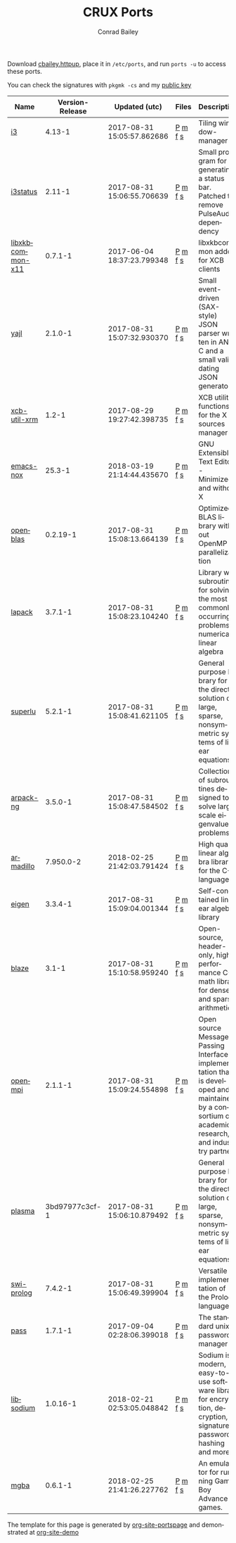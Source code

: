 #+TITLE:       CRUX Ports
#+AUTHOR:      Conrad Bailey
#+EMAIL:       conradbailey92@gmail.com
#+LANGUAGE:    en
#+OPTIONS:     H:3 num:nil \n:nil toc:nil ::t |:t ^:nil -:nil f:t *:t <:t
#+DESCRIPTION: My personal CRUX Linux ports repository

Download [[https://www3.nd.edu/~cbailey8/crux/cbailey.httpup][cbailey.httpup]], place it in ~/etc/ports~, and run ~ports -u~ to access these ports.

You can check the signatures with ~pkgmk -cs~ and my [[https://www3.nd.edu/~cbailey8/crux/cbailey.pub][public key]]

|-|-|-|-|-|
| Name | Version-Release | Updated (utc) | Files | Description |
|-|-|-|-|-|
| [[https://i3wm.org][i3]] | 4.13-1 | 2017-08-31 15:05:57.862686 | [[https://www3.nd.edu/~cbailey8/crux/i3/Pkgfile][P]] [[https://www3.nd.edu/~cbailey8/crux/i3/.md5sum][m]] [[https://www3.nd.edu/~cbailey8/crux/i3/.footprint][f]] [[https://www3.nd.edu/~cbailey8/crux/i3/.signature][s]]| Tiling window-manager |
|-|-|-|-|-|
| [[https://i3wm.org/i3status][i3status]] | 2.11-1 | 2017-08-31 15:06:55.706639 | [[https://www3.nd.edu/~cbailey8/crux/i3status/Pkgfile][P]] [[https://www3.nd.edu/~cbailey8/crux/i3status/.md5sum][m]] [[https://www3.nd.edu/~cbailey8/crux/i3status/.footprint][f]] [[https://www3.nd.edu/~cbailey8/crux/i3status/.signature][s]]| Small program for generating a status bar. Patched to remove PulseAudio dependency |
|-|-|-|-|-|
| [[http://xkbcommon.org][libxkbcommon-x11]] | 0.7.1-1 | 2017-06-04 18:37:23.799348 | [[https://www3.nd.edu/~cbailey8/crux/libxkbcommon-x11/Pkgfile][P]] [[https://www3.nd.edu/~cbailey8/crux/libxkbcommon-x11/.md5sum][m]] [[https://www3.nd.edu/~cbailey8/crux/libxkbcommon-x11/.footprint][f]] [[https://www3.nd.edu/~cbailey8/crux/libxkbcommon-x11/.signature][s]]| libxkbcommon addon for XCB clients |
|-|-|-|-|-|
| [[http://lloyd.github.io/yajl][yajl]] | 2.1.0-1 | 2017-08-31 15:07:32.930370 | [[https://www3.nd.edu/~cbailey8/crux/yajl/Pkgfile][P]] [[https://www3.nd.edu/~cbailey8/crux/yajl/.md5sum][m]] [[https://www3.nd.edu/~cbailey8/crux/yajl/.footprint][f]] [[https://www3.nd.edu/~cbailey8/crux/yajl/.signature][s]]| Small event-driven (SAX-style) JSON parser written in ANSI C and  a small validating JSON generator |
|-|-|-|-|-|
| [[https://github.com/Airblader/xcb-util-xrm][xcb-util-xrm]] | 1.2-1 | 2017-08-29 19:27:42.398735 | [[https://www3.nd.edu/~cbailey8/crux/xcb-util-xrm/Pkgfile][P]] [[https://www3.nd.edu/~cbailey8/crux/xcb-util-xrm/.md5sum][m]] [[https://www3.nd.edu/~cbailey8/crux/xcb-util-xrm/.footprint][f]] [[https://www3.nd.edu/~cbailey8/crux/xcb-util-xrm/.signature][s]]| XCB utility functions for the X resources manager |
|-|-|-|-|-|
| [[https://www.gnu.org/software/emacs][emacs-nox]] | 25.3-1 | 2018-03-19 21:14:44.435670 | [[https://www3.nd.edu/~cbailey8/crux/emacs-nox/Pkgfile][P]] [[https://www3.nd.edu/~cbailey8/crux/emacs-nox/.md5sum][m]] [[https://www3.nd.edu/~cbailey8/crux/emacs-nox/.footprint][f]] [[https://www3.nd.edu/~cbailey8/crux/emacs-nox/.signature][s]]| GNU Extensible Text Editor - Minimized and without X |
|-|-|-|-|-|
| [[http://www.openblas.net/][openblas]] | 0.2.19-1 | 2017-08-31 15:08:13.664139 | [[https://www3.nd.edu/~cbailey8/crux/openblas/Pkgfile][P]] [[https://www3.nd.edu/~cbailey8/crux/openblas/.md5sum][m]] [[https://www3.nd.edu/~cbailey8/crux/openblas/.footprint][f]] [[https://www3.nd.edu/~cbailey8/crux/openblas/.signature][s]]| Optimized BLAS library without OpenMP parallelization |
|-|-|-|-|-|
| [[http://netlib.org/lapack/][lapack]] | 3.7.1-1 | 2017-08-31 15:08:23.104240 | [[https://www3.nd.edu/~cbailey8/crux/lapack/Pkgfile][P]] [[https://www3.nd.edu/~cbailey8/crux/lapack/.md5sum][m]] [[https://www3.nd.edu/~cbailey8/crux/lapack/.footprint][f]] [[https://www3.nd.edu/~cbailey8/crux/lapack/.signature][s]]| Library with subroutines for solving the most commonly occurring problems in numerical linear algebra |
|-|-|-|-|-|
| [[http://crd-legacy.lbl.gov/~xiaoye/SuperLU/][superlu]] | 5.2.1-1 | 2017-08-31 15:08:41.621105 | [[https://www3.nd.edu/~cbailey8/crux/superlu/Pkgfile][P]] [[https://www3.nd.edu/~cbailey8/crux/superlu/.md5sum][m]] [[https://www3.nd.edu/~cbailey8/crux/superlu/.footprint][f]] [[https://www3.nd.edu/~cbailey8/crux/superlu/.signature][s]]| General purpose library for the direct solution of large, sparse, nonsymmetric systems of linear equations |
|-|-|-|-|-|
| [[https://github.com/opencollab/arpack-ng][arpack-ng]] | 3.5.0-1 | 2017-08-31 15:08:47.584502 | [[https://www3.nd.edu/~cbailey8/crux/arpack-ng/Pkgfile][P]] [[https://www3.nd.edu/~cbailey8/crux/arpack-ng/.md5sum][m]] [[https://www3.nd.edu/~cbailey8/crux/arpack-ng/.footprint][f]] [[https://www3.nd.edu/~cbailey8/crux/arpack-ng/.signature][s]]| Collection of subroutines designed to solve large scale eigenvalue problems |
|-|-|-|-|-|
| [[http://arma.sourceforge.net/][armadillo]] | 7.950.0-2 | 2018-02-25 21:42:03.791424 | [[https://www3.nd.edu/~cbailey8/crux/armadillo/Pkgfile][P]] [[https://www3.nd.edu/~cbailey8/crux/armadillo/.md5sum][m]] [[https://www3.nd.edu/~cbailey8/crux/armadillo/.footprint][f]] [[https://www3.nd.edu/~cbailey8/crux/armadillo/.signature][s]]| High quality linear algebra library for the C++ language |
|-|-|-|-|-|
| [[http://eigen.tuxfamily.org][eigen]] | 3.3.4-1 | 2017-08-31 15:09:04.001344 | [[https://www3.nd.edu/~cbailey8/crux/eigen/Pkgfile][P]] [[https://www3.nd.edu/~cbailey8/crux/eigen/.md5sum][m]] [[https://www3.nd.edu/~cbailey8/crux/eigen/.footprint][f]] [[https://www3.nd.edu/~cbailey8/crux/eigen/.signature][s]]| Self-contained linear algebra library |
|-|-|-|-|-|
| [[https://bitbucket.org/blaze-lib/blaze][blaze]] | 3.1-1 | 2017-08-31 15:10:58.959240 | [[https://www3.nd.edu/~cbailey8/crux/blaze/Pkgfile][P]] [[https://www3.nd.edu/~cbailey8/crux/blaze/.md5sum][m]] [[https://www3.nd.edu/~cbailey8/crux/blaze/.footprint][f]] [[https://www3.nd.edu/~cbailey8/crux/blaze/.signature][s]]| Open-source, header-only, high-performance C++ math library for dense and sparse arithmetic |
|-|-|-|-|-|
| [[https://www.open-mpi.org][openmpi]] | 2.1.1-1 | 2017-08-31 15:09:24.554898 | [[https://www3.nd.edu/~cbailey8/crux/openmpi/Pkgfile][P]] [[https://www3.nd.edu/~cbailey8/crux/openmpi/.md5sum][m]] [[https://www3.nd.edu/~cbailey8/crux/openmpi/.footprint][f]] [[https://www3.nd.edu/~cbailey8/crux/openmpi/.signature][s]]| Open source Message Passing Interface implementation that is developed and maintained by a consortium of academic, research, and industry partners |
|-|-|-|-|-|
| [[https://bitbucket.org/icl/plasma/][plasma]] | 3bd97977c3cf-1 | 2017-08-31 15:06:10.879492 | [[https://www3.nd.edu/~cbailey8/crux/plasma/Pkgfile][P]] [[https://www3.nd.edu/~cbailey8/crux/plasma/.md5sum][m]] [[https://www3.nd.edu/~cbailey8/crux/plasma/.footprint][f]] [[https://www3.nd.edu/~cbailey8/crux/plasma/.signature][s]]| General purpose library for the direct solution of large, sparse, nonsymmetric systems of linear equations |
|-|-|-|-|-|
| [[http://www.swi-prolog.org/][swi-prolog]] | 7.4.2-1 | 2017-08-31 15:06:49.399904 | [[https://www3.nd.edu/~cbailey8/crux/swi-prolog/Pkgfile][P]] [[https://www3.nd.edu/~cbailey8/crux/swi-prolog/.md5sum][m]] [[https://www3.nd.edu/~cbailey8/crux/swi-prolog/.footprint][f]] [[https://www3.nd.edu/~cbailey8/crux/swi-prolog/.signature][s]]| Versatile implementation of the Prolog language |
|-|-|-|-|-|
| [[https://www.passwordstore.org/][pass]] | 1.7.1-1 | 2017-09-04 02:28:06.399018 | [[https://www3.nd.edu/~cbailey8/crux/pass/Pkgfile][P]] [[https://www3.nd.edu/~cbailey8/crux/pass/.md5sum][m]] [[https://www3.nd.edu/~cbailey8/crux/pass/.footprint][f]] [[https://www3.nd.edu/~cbailey8/crux/pass/.signature][s]]| The standard unix password manager |
|-|-|-|-|-|
| [[https://download.libsodium.org/doc/][libsodium]] | 1.0.16-1 | 2018-02-21 02:53:05.048842 | [[https://www3.nd.edu/~cbailey8/crux/libsodium/Pkgfile][P]] [[https://www3.nd.edu/~cbailey8/crux/libsodium/.md5sum][m]] [[https://www3.nd.edu/~cbailey8/crux/libsodium/.footprint][f]] [[https://www3.nd.edu/~cbailey8/crux/libsodium/.signature][s]]| Sodium is a modern, easy-to-use software library for encryption, decryption, signatures, password hashing and more. |
|-|-|-|-|-|
| [[https://mgba.io/][mgba]] | 0.6.1-1 | 2018-02-25 21:41:26.227762 | [[https://www3.nd.edu/~cbailey8/crux/mgba/Pkgfile][P]] [[https://www3.nd.edu/~cbailey8/crux/mgba/.md5sum][m]] [[https://www3.nd.edu/~cbailey8/crux/mgba/.footprint][f]] [[https://www3.nd.edu/~cbailey8/crux/mgba/.signature][s]]| An emulator for running Game Boy Advance games. |
|-|-|-|-|-|

The template for this page is generated by [[https://github.com/ConradBailey/org-site-portspage][org-site-portspage]] and demonstrated at [[https://github.com/ConradBailey/org-site-demo][org-site-demo]]